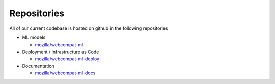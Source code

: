 *************
Repositories
*************

All of our current codebase is hosted on github in the following repositories

- ML models

  - `mozilla/webcompat-ml <https://github.com/mozilla/webcompat-ml>`_

- Deployment / Infrastructure as Code

  - `mozilla/webcompat-ml-deploy <https://github.com/mozilla/webcompat-ml-deploy>`_

- Documentation

  - `mozilla/webcompat-ml-docs <https://github.com/mozilla/webcompat-ml-docs>`_
